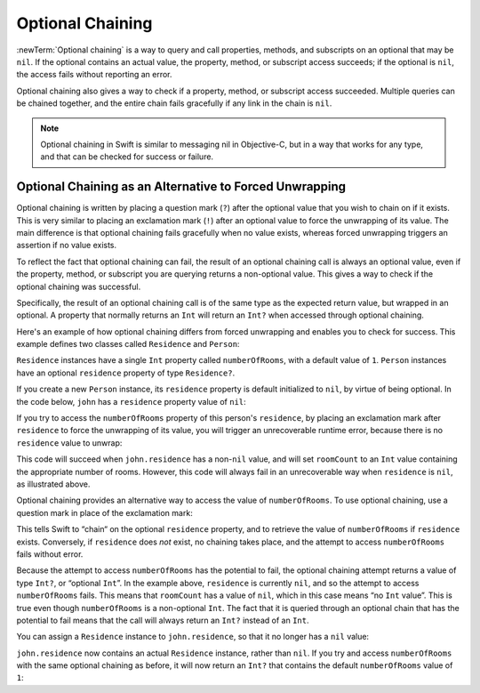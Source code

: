 Optional Chaining
=================

:newTerm:`Optional chaining` is a way to query and call
properties, methods, and subscripts on an optional that may be ``nil``.
If the optional contains an actual value,
the property, method, or subscript access succeeds;
if the optional is ``nil``, the access fails without reporting an error.

Optional chaining also gives a way to check if
a property, method, or subscript access succeeded.
Multiple queries can be chained together,
and the entire chain fails gracefully if any link in the chain is ``nil``.

.. note::

   Optional chaining in Swift is similar to messaging nil in Objective-C,
   but in a way that works for any type, and that can be checked for success or failure.

Optional Chaining as an Alternative to Forced Unwrapping
--------------------------------------------------------

Optional chaining is written by placing a question mark (``?``)
after the optional value that you wish to chain on if it exists.
This is very similar to placing an exclamation mark (``!``)
after an optional value to force the unwrapping of its value.
The main difference is that optional chaining fails gracefully when no value exists,
whereas forced unwrapping triggers an assertion if no value exists.

To reflect the fact that optional chaining can fail,
the result of an optional chaining call is always an optional value,
even if the property, method, or subscript you are querying returns a non-optional value.
This gives a way to check if the optional chaining was successful.

Specifically, the result of an optional chaining call
is of the same type as the expected return value, but wrapped in an optional.
A property that normally returns an ``Int`` will return an ``Int?``
when accessed through optional chaining.

Here's an example of how optional chaining differs from forced unwrapping
and enables you to check for success.
This example defines two classes called ``Residence`` and ``Person``:

.. testcode:: chainingIntro, chainingIntroAssert

   -> class Residence {
         var numberOfRooms = 1
      }
   ---
   -> class Person {
         var residence: Residence?
      }

``Residence`` instances have a single ``Int`` property called ``numberOfRooms``,
with a default value of ``1``.
``Person`` instances have an optional ``residence`` property of type ``Residence?``.

If you create a new ``Person`` instance,
its ``residence`` property is default initialized to ``nil``,
by virtue of being optional.
In the code below, ``john`` has a ``residence`` property value of ``nil``:

.. testcode:: chainingIntro, chainingIntroAssert

   -> let john = Person()
   << // john : Person = C4REPL6Person (has 1 child)

If you try to access the ``numberOfRooms`` property of this person's ``residence``,
by placing an exclamation mark after ``residence`` to force the unwrapping of its value,
you will trigger an unrecoverable runtime error,
because there is no ``residence`` value to unwrap:

.. testcode:: chainingIntroAssert

   -> let roomCount = john.residence!.numberOfRooms
   xx assert
   // this triggers an unrecoverable runtime error

This code will succeed when ``john.residence`` has a non-``nil`` value,
and will set ``roomCount`` to an ``Int`` value containing the appropriate number of rooms.
However, this code will always fail in an unrecoverable way when ``residence`` is ``nil``,
as illustrated above.

Optional chaining provides an alternative way to access the value of ``numberOfRooms``.
To use optional chaining, use a question mark in place of the exclamation mark:

.. testcode:: chainingIntro

   -> if let roomCount = john.residence?.numberOfRooms {
         println("John's residence has \(roomCount) room(s).")
      } else {
         println("Unable to retrieve the number of rooms.")
      }
   <- Unable to retrieve the number of rooms.

This tells Swift to “chain“ on the optional ``residence`` property,
and to retrieve the value of ``numberOfRooms`` if ``residence`` exists.
Conversely, if ``residence`` does *not* exist, no chaining takes place,
and the attempt to access ``numberOfRooms`` fails without error.

Because the attempt to access ``numberOfRooms`` has the potential to fail,
the optional chaining attempt returns a value of type ``Int?``, or “optional ``Int``”.
In the example above, ``residence`` is currently ``nil``,
and so the attempt to access ``numberOfRooms`` fails.
This means that ``roomCount`` has a value of ``nil``,
which in this case means “no ``Int`` value”.
This is true even though ``numberOfRooms`` is a non-optional ``Int``.
The fact that it is queried through an optional chain that has the potential to fail
means that the call will always return an ``Int?`` instead of an ``Int``.

You can assign a ``Residence`` instance to ``john.residence``,
so that it no longer has a ``nil`` value:

.. testcode:: chainingIntro

   -> john.residence = Residence()

``john.residence`` now contains an actual ``Residence`` instance, rather than ``nil``.
If you try and access ``numberOfRooms`` with the same optional chaining as before,
it will now return an ``Int?`` that contains
the default ``numberOfRooms`` value of ``1``:

.. testcode:: chainingIntro

   -> if let roomCount = john.residence?.numberOfRooms {
         println("John's residence has \(roomCount) room(s).")
      } else {
         println("Unable to retrieve the number of rooms.")
      }
   <- John's residence has 1 room(s).

.. TODO: clarify what "fails gracefully" actually means.

.. if a method itself is was optional, as in an optional protocol requirement,
   then the question mark would go *before* the parens.
   However, if the return value of a method is an optional,
   the question mark goes after the parens, because you're chaining on the return value.